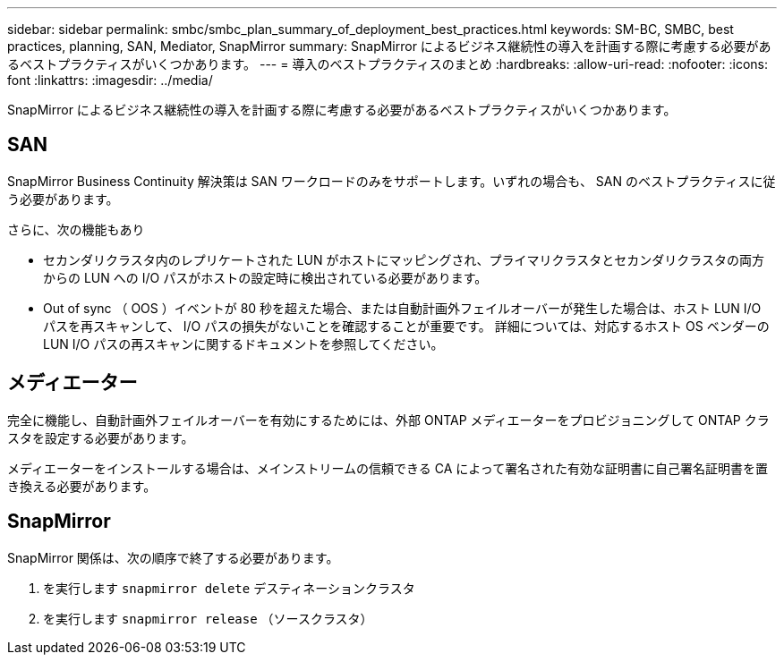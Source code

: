 ---
sidebar: sidebar 
permalink: smbc/smbc_plan_summary_of_deployment_best_practices.html 
keywords: SM-BC, SMBC, best practices, planning, SAN, Mediator, SnapMirror 
summary: SnapMirror によるビジネス継続性の導入を計画する際に考慮する必要があるベストプラクティスがいくつかあります。 
---
= 導入のベストプラクティスのまとめ
:hardbreaks:
:allow-uri-read: 
:nofooter: 
:icons: font
:linkattrs: 
:imagesdir: ../media/


[role="lead"]
SnapMirror によるビジネス継続性の導入を計画する際に考慮する必要があるベストプラクティスがいくつかあります。



== SAN

SnapMirror Business Continuity 解決策は SAN ワークロードのみをサポートします。いずれの場合も、 SAN のベストプラクティスに従う必要があります。

さらに、次の機能もあり

* セカンダリクラスタ内のレプリケートされた LUN がホストにマッピングされ、プライマリクラスタとセカンダリクラスタの両方からの LUN への I/O パスがホストの設定時に検出されている必要があります。
* Out of sync （ OOS ）イベントが 80 秒を超えた場合、または自動計画外フェイルオーバーが発生した場合は、ホスト LUN I/O パスを再スキャンして、 I/O パスの損失がないことを確認することが重要です。  詳細については、対応するホスト OS ベンダーの LUN I/O パスの再スキャンに関するドキュメントを参照してください。




== メディエーター

完全に機能し、自動計画外フェイルオーバーを有効にするためには、外部 ONTAP メディエーターをプロビジョニングして ONTAP クラスタを設定する必要があります。

メディエーターをインストールする場合は、メインストリームの信頼できる CA によって署名された有効な証明書に自己署名証明書を置き換える必要があります。



== SnapMirror

SnapMirror 関係は、次の順序で終了する必要があります。

. を実行します `snapmirror delete` デスティネーションクラスタ
. を実行します `snapmirror release` （ソースクラスタ）

